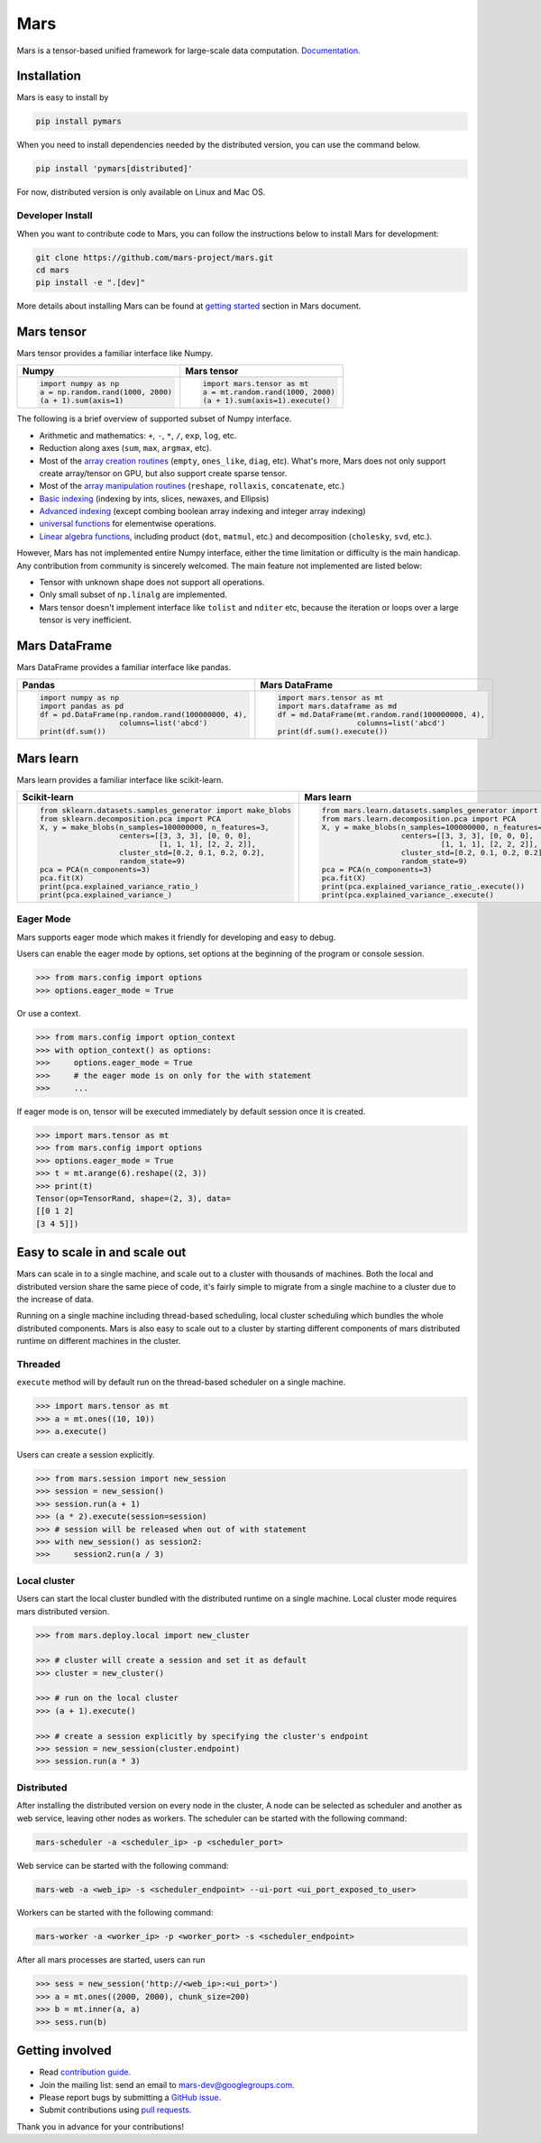 Mars
====

|PyPI version| |Docs| |Build| |Coverage| |Quality| |License|

Mars is a tensor-based unified framework for large-scale data computation. `Documentation`_.

Installation
------------

Mars is easy to install by

.. code-block:: bash

    pip install pymars

When you need to install dependencies needed by the distributed version, you can use the command below.

.. code-block:: bash

    pip install 'pymars[distributed]'

For now, distributed version is only available on Linux and Mac OS.


Developer Install
`````````````````

When you want to contribute code to Mars, you can follow the instructions below to install Mars
for development:

.. code-block:: bash

    git clone https://github.com/mars-project/mars.git
    cd mars
    pip install -e ".[dev]"

More details about installing Mars can be found at
`getting started <https://mars-project.readthedocs.io/en/latest/install.html>`_ section in
Mars document.


Mars tensor
-----------

Mars tensor provides a familiar interface like Numpy.

+------------------------------------------------+----------------------------------------------------+
| **Numpy**                                      | **Mars tensor**                                    |
+------------------------------------------------+----------------------------------------------------+
|.. code-block:: python                          |.. code-block:: python                              |
|                                                |                                                    |
|    import numpy as np                          |    import mars.tensor as mt                        |
|    a = np.random.rand(1000, 2000)              |    a = mt.random.rand(1000, 2000)                  |
|    (a + 1).sum(axis=1)                         |    (a + 1).sum(axis=1).execute()                   |
|                                                |                                                    |
+------------------------------------------------+----------------------------------------------------+


The following is a brief overview of supported subset of Numpy interface.

- Arithmetic and mathematics: ``+``, ``-``, ``*``, ``/``, ``exp``, ``log``, etc.
- Reduction along axes (``sum``, ``max``, ``argmax``, etc).
- Most of the `array creation routines <https://docs.scipy.org/doc/numpy/reference/routines.array-creation.html>`_
  (``empty``, ``ones_like``, ``diag``, etc). What's more, Mars does not only support create array/tensor on GPU,
  but also support create sparse tensor.
- Most of the `array manipulation routines <https://docs.scipy.org/doc/numpy/reference/routines.array-manipulation.html>`_
  (``reshape``, ``rollaxis``, ``concatenate``, etc.)
- `Basic indexing <https://docs.scipy.org/doc/numpy/reference/arrays.indexing.html>`_
  (indexing by ints, slices, newaxes, and Ellipsis)
- `Advanced indexing <https://docs.scipy.org/doc/numpy/reference/arrays.indexing.html#advanced-indexing>`_
  (except combing boolean array indexing and integer array indexing)
- `universal functions <https://docs.scipy.org/doc/numpy/reference/ufuncs.html>`_
  for elementwise operations.
- `Linear algebra functions <https://docs.scipy.org/doc/numpy/reference/routines.linalg.html>`_,
  including product (``dot``, ``matmul``, etc.) and decomposition (``cholesky``, ``svd``, etc.).

However, Mars has not implemented entire Numpy interface, either the time limitation or difficulty is the main handicap.
Any contribution from community is sincerely welcomed. The main feature not implemented are listed below:

- Tensor with unknown shape does not support all operations.
- Only small subset of ``np.linalg`` are implemented.
- Mars tensor doesn't implement interface like ``tolist`` and ``nditer`` etc,
  because the iteration or loops over a large tensor is very inefficient.


Mars DataFrame
--------------

Mars DataFrame provides a familiar interface like pandas.

+-----------------------------------------------------+-----------------------------------------------------+
| **Pandas**                                          | **Mars DataFrame**                                  |
+-----------------------------------------------------+-----------------------------------------------------+
|.. code-block:: python                               |.. code-block:: python                               |
|                                                     |                                                     |
|    import numpy as np                               |    import mars.tensor as mt                         |
|    import pandas as pd                              |    import mars.dataframe as md                      |
|    df = pd.DataFrame(np.random.rand(100000000, 4),  |    df = md.DataFrame(mt.random.rand(100000000, 4),  |
|                      columns=list('abcd')           |                      columns=list('abcd')           |
|    print(df.sum())                                  |    print(df.sum().execute())                        |
|                                                     |                                                     |
+-----------------------------------------------------+-----------------------------------------------------+


Mars learn
----------

Mars learn provides a familiar interface like scikit-learn.

+-----------------------------------------------------------------+--------------------------------------------------------------------+
| **Scikit-learn**                                                | **Mars learn**                                                     |
+-----------------------------------------------------------------+--------------------------------------------------------------------+
|.. code-block:: python                                           |.. code-block:: python                                              |
|                                                                 |                                                                    |
|    from sklearn.datasets.samples_generator import make_blobs    |    from mars.learn.datasets.samples_generator import make_blobs    |
|    from sklearn.decomposition.pca import PCA                    |    from mars.learn.decomposition.pca import PCA                    |
|    X, y = make_blobs(n_samples=100000000, n_features=3,         |    X, y = make_blobs(n_samples=100000000, n_features=3,            |
|                      centers=[[3, 3, 3], [0, 0, 0],             |                      centers=[[3, 3, 3], [0, 0, 0],                |
|                               [1, 1, 1], [2, 2, 2]],            |                               [1, 1, 1], [2, 2, 2]],               |
|                      cluster_std=[0.2, 0.1, 0.2, 0.2],          |                      cluster_std=[0.2, 0.1, 0.2, 0.2],             |
|                      random_state=9)                            |                      random_state=9)                               |
|    pca = PCA(n_components=3)                                    |    pca = PCA(n_components=3)                                       |
|    pca.fit(X)                                                   |    pca.fit(X)                                                      |
|    print(pca.explained_variance_ratio_)                         |    print(pca.explained_variance_ratio_.execute())                  |
|    print(pca.explained_variance_)                               |    print(pca.explained_variance_.execute()                         |
|                                                                 |                                                                    |
+-----------------------------------------------------------------+--------------------------------------------------------------------+


Eager Mode
```````````

Mars supports eager mode which makes it friendly for developing and easy to debug.

Users can enable the eager mode by options, set options at the beginning of the program or console session.

.. code-block:: python

    >>> from mars.config import options
    >>> options.eager_mode = True

Or use a context.

.. code-block:: python

    >>> from mars.config import option_context
    >>> with option_context() as options:
    >>>     options.eager_mode = True
    >>>     # the eager mode is on only for the with statement
    >>>     ...

If eager mode is on, tensor will be executed immediately by default session once it is created.

.. code-block:: python

    >>> import mars.tensor as mt
    >>> from mars.config import options
    >>> options.eager_mode = True
    >>> t = mt.arange(6).reshape((2, 3))
    >>> print(t)
    Tensor(op=TensorRand, shape=(2, 3), data=
    [[0 1 2]
    [3 4 5]])


Easy to scale in and scale out
------------------------------

Mars can scale in to a single machine, and scale out to a cluster with thousands of machines.
Both the local and distributed version share the same piece of code,
it's fairly simple to migrate from a single machine to a cluster due to the increase of data.

Running on a single machine including thread-based scheduling,
local cluster scheduling which bundles the whole distributed components.
Mars is also easy to scale out to a cluster by starting different components of
mars distributed runtime on different machines in the cluster.

Threaded
````````

``execute`` method will by default run on the thread-based scheduler on a single machine.

.. code-block:: python

    >>> import mars.tensor as mt
    >>> a = mt.ones((10, 10))
    >>> a.execute()

Users can create a session explicitly.

.. code-block:: python

    >>> from mars.session import new_session
    >>> session = new_session()
    >>> session.run(a + 1)
    >>> (a * 2).execute(session=session)
    >>> # session will be released when out of with statement
    >>> with new_session() as session2:
    >>>     session2.run(a / 3)


Local cluster
`````````````

Users can start the local cluster bundled with the distributed runtime on a single machine.
Local cluster mode requires mars distributed version.

.. code-block:: python

    >>> from mars.deploy.local import new_cluster

    >>> # cluster will create a session and set it as default
    >>> cluster = new_cluster()

    >>> # run on the local cluster
    >>> (a + 1).execute()

    >>> # create a session explicitly by specifying the cluster's endpoint
    >>> session = new_session(cluster.endpoint)
    >>> session.run(a * 3)


Distributed
```````````

After installing the distributed version on every node in the cluster,
A node can be selected as scheduler and another as web service,
leaving other nodes as workers.  The scheduler can be started with the following command:

.. code-block:: bash

    mars-scheduler -a <scheduler_ip> -p <scheduler_port>

Web service can be started with the following command:

.. code-block:: bash

    mars-web -a <web_ip> -s <scheduler_endpoint> --ui-port <ui_port_exposed_to_user>

Workers can be started with the following command:

.. code-block:: bash

    mars-worker -a <worker_ip> -p <worker_port> -s <scheduler_endpoint>

After all mars processes are started, users can run

.. code-block:: python

    >>> sess = new_session('http://<web_ip>:<ui_port>')
    >>> a = mt.ones((2000, 2000), chunk_size=200)
    >>> b = mt.inner(a, a)
    >>> sess.run(b)


Getting involved
----------------

- Read `contribution guide <https://mars-project.readthedocs.io/en/latest/contributing.html>`_.
- Join the mailing list: send an email to `mars-dev@googlegroups.com`_.
- Please report bugs by submitting a `GitHub issue`_.
- Submit contributions using `pull requests`_.

Thank you in advance for your contributions!


.. |Build| image:: https://github.com/mars-project/mars/workflows/Mars%20CI/badge.svg
   :target: https://github.com/mars-project/mars/actions
.. |Coverage| image:: https://img.shields.io/coveralls/github/mars-project/mars.svg
   :target: https://coveralls.io/github/mars-project/mars
.. |Quality| image:: https://img.shields.io/codacy/grade/4e15343492d14335847d67630bb3c319.svg
   :target: https://app.codacy.com/project/mars-project/mars/dashboard
.. |PyPI version| image:: https://img.shields.io/pypi/v/pymars.svg
   :target: https://pypi.python.org/pypi/pymars
.. |Docs| image:: https://img.shields.io/badge/docs-latest-brightgreen.svg
   :target: `Documentation`_
.. |License| image:: https://img.shields.io/pypi/l/pymars.svg
   :target: https://github.com/mars-project/mars/blob/master/LICENSE
.. _`mars-dev@googlegroups.com`: https://groups.google.com/forum/#!forum/mars-dev
.. _`GitHub issue`: https://github.com/mars-project/mars/issues
.. _`pull requests`: https://github.com/mars-project/mars/pulls
.. _`Documentation`: https://docs.mars-project.io
